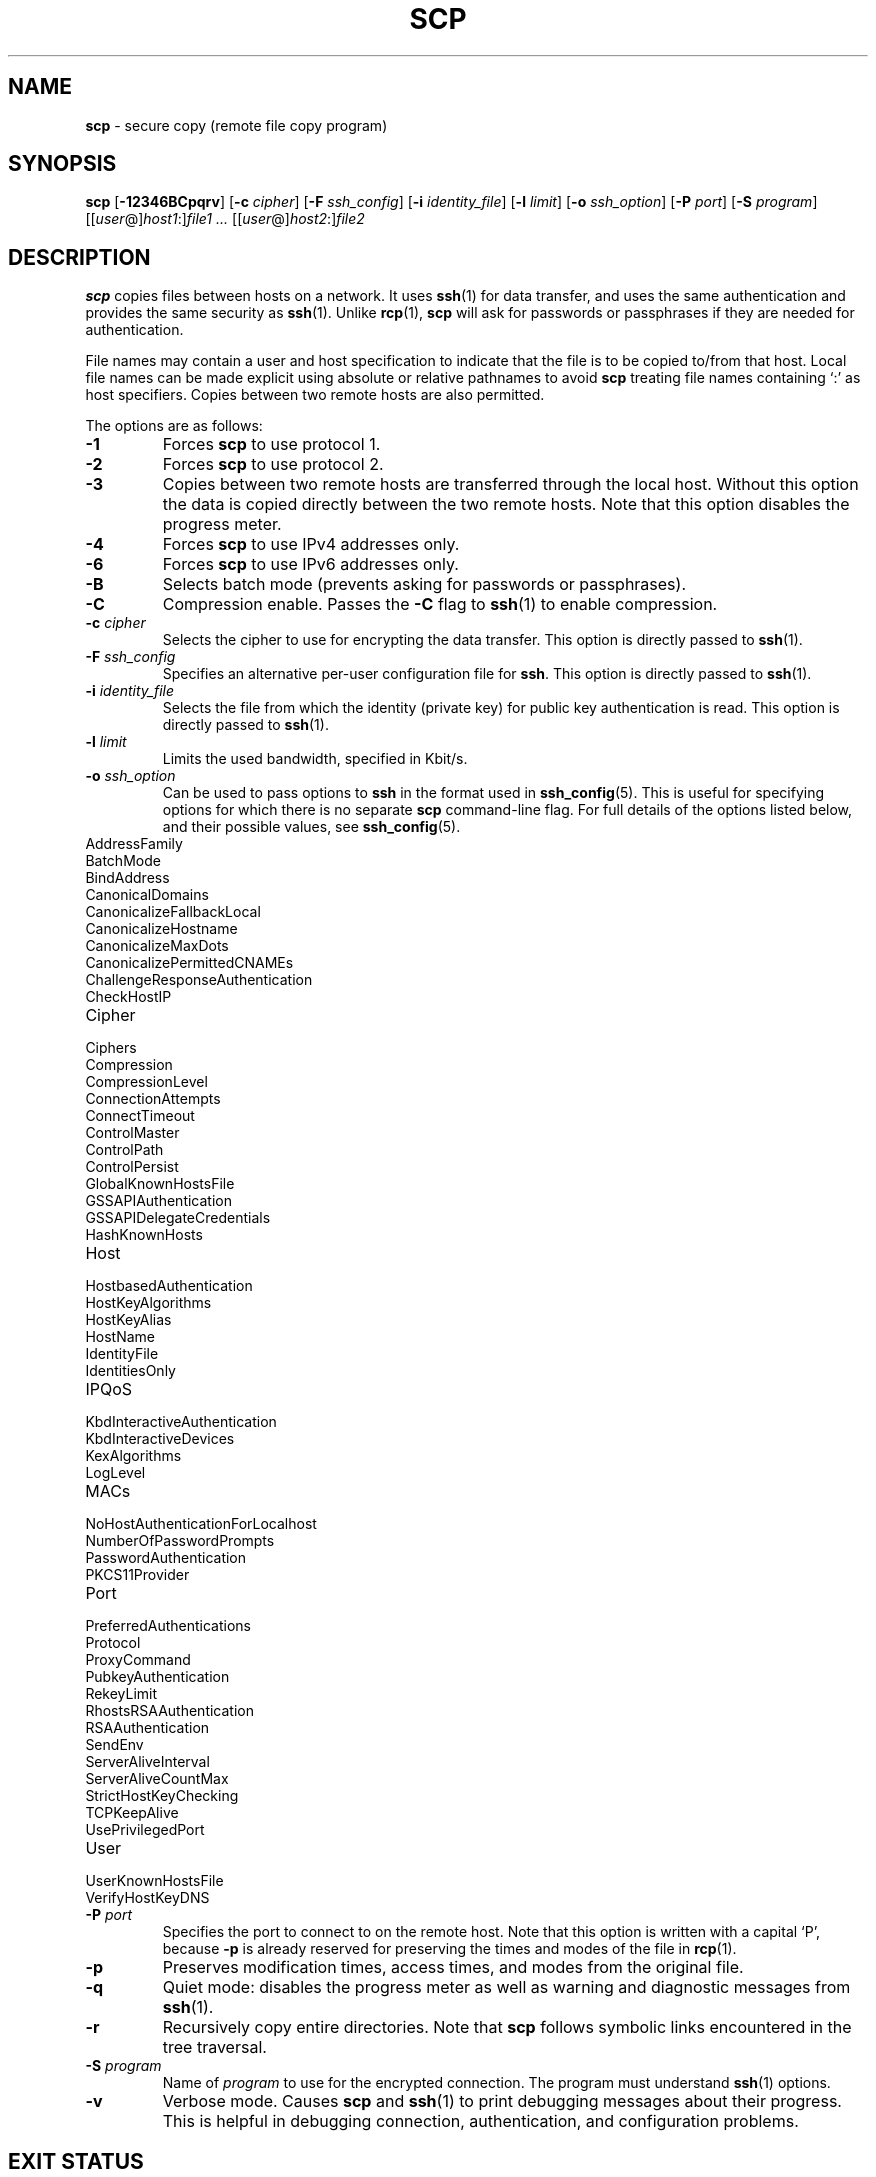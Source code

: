 .TH SCP 1 "October 20 2013 " ""
.SH NAME
\fBscp\fP
\- secure copy (remote file copy program)
.SH SYNOPSIS
.br
\fBscp\fP
[\fB\-12346BCpqrv\fP]
[\fB\-c\fP \fIcipher\fP]
[\fB\-F\fP \fIssh_config\fP]
[\fB\-i\fP \fIidentity_file\fP]
[\fB\-l\fP \fIlimit\fP]
[\fB\-o\fP \fIssh_option\fP]
[\fB\-P\fP \fIport\fP]
[\fB\-S\fP \fIprogram\fP]
[[\fIuser\fP@]\fIhost1\fP:]\fIfile1\fP
\fI...\fP
[[\fIuser\fP@]\fIhost2\fP:]\fIfile2\fP
.SH DESCRIPTION
\fBscp\fP
copies files between hosts on a network.
It uses
\fBssh\fP(1)
for data transfer, and uses the same authentication and provides the
same security as
\fBssh\fP(1).
Unlike
\fBrcp\fP(1),
\fBscp\fP
will ask for passwords or passphrases if they are needed for
authentication.

File names may contain a user and host specification to indicate
that the file is to be copied to/from that host.
Local file names can be made explicit using absolute or relative pathnames
to avoid
\fBscp\fP
treating file names containing
`:\&'
as host specifiers.
Copies between two remote hosts are also permitted.

The options are as follows:
.TP
\fB\-1\fP
Forces
\fBscp\fP
to use protocol 1.
.TP
\fB\-2\fP
Forces
\fBscp\fP
to use protocol 2.
.TP
\fB\-3\fP
Copies between two remote hosts are transferred through the local host.
Without this option the data is copied directly between the two remote
hosts.
Note that this option disables the progress meter.
.TP
\fB\-4\fP
Forces
\fBscp\fP
to use IPv4 addresses only.
.TP
\fB\-6\fP
Forces
\fBscp\fP
to use IPv6 addresses only.
.TP
\fB\-B\fP
Selects batch mode (prevents asking for passwords or passphrases).
.TP
\fB\-C\fP
Compression enable.
Passes the
\fB\-C\fP
flag to
\fBssh\fP(1)
to enable compression.
.TP
\fB\-c\fP \fIcipher\fP
Selects the cipher to use for encrypting the data transfer.
This option is directly passed to
\fBssh\fP(1).
.TP
\fB\-F\fP \fIssh_config\fP
Specifies an alternative
per-user configuration file for
\fBssh\fP.
This option is directly passed to
\fBssh\fP(1).
.TP
\fB\-i\fP \fIidentity_file\fP
Selects the file from which the identity (private key) for public key
authentication is read.
This option is directly passed to
\fBssh\fP(1).
.TP
\fB\-l\fP \fIlimit\fP
Limits the used bandwidth, specified in Kbit/s.
.TP
\fB\-o\fP \fIssh_option\fP
Can be used to pass options to
\fBssh\fP
in the format used in
\fBssh_config\fP(5).
This is useful for specifying options
for which there is no separate
\fBscp\fP
command-line flag.
For full details of the options listed below, and their possible values, see
\fBssh_config\fP(5).

.TP
AddressFamily
.TP
BatchMode
.TP
BindAddress
.TP
CanonicalDomains
.TP
CanonicalizeFallbackLocal
.TP
CanonicalizeHostname
.TP
CanonicalizeMaxDots
.TP
CanonicalizePermittedCNAMEs
.TP
ChallengeResponseAuthentication
.TP
CheckHostIP
.TP
Cipher
.TP
Ciphers
.TP
Compression
.TP
CompressionLevel
.TP
ConnectionAttempts
.TP
ConnectTimeout
.TP
ControlMaster
.TP
ControlPath
.TP
ControlPersist
.TP
GlobalKnownHostsFile
.TP
GSSAPIAuthentication
.TP
GSSAPIDelegateCredentials
.TP
HashKnownHosts
.TP
Host
.TP
HostbasedAuthentication
.TP
HostKeyAlgorithms
.TP
HostKeyAlias
.TP
HostName
.TP
IdentityFile
.TP
IdentitiesOnly
.TP
IPQoS
.TP
KbdInteractiveAuthentication
.TP
KbdInteractiveDevices
.TP
KexAlgorithms
.TP
LogLevel
.TP
MACs
.TP
NoHostAuthenticationForLocalhost
.TP
NumberOfPasswordPrompts
.TP
PasswordAuthentication
.TP
PKCS11Provider
.TP
Port
.TP
PreferredAuthentications
.TP
Protocol
.TP
ProxyCommand
.TP
PubkeyAuthentication
.TP
RekeyLimit
.TP
RhostsRSAAuthentication
.TP
RSAAuthentication
.TP
SendEnv
.TP
ServerAliveInterval
.TP
ServerAliveCountMax
.TP
StrictHostKeyChecking
.TP
TCPKeepAlive
.TP
UsePrivilegedPort
.TP
User
.TP
UserKnownHostsFile
.TP
VerifyHostKeyDNS
.TP
\fB\-P\fP \fIport\fP
Specifies the port to connect to on the remote host.
Note that this option is written with a capital
`P',
because
\fB\-p\fP
is already reserved for preserving the times and modes of the file in
\fBrcp\fP(1).
.TP
\fB\-p\fP
Preserves modification times, access times, and modes from the
original file.
.TP
\fB\-q\fP
Quiet mode: disables the progress meter as well as warning and diagnostic
messages from
\fBssh\fP(1).
.TP
\fB\-r\fP
Recursively copy entire directories.
Note that
\fBscp\fP
follows symbolic links encountered in the tree traversal.
.TP
\fB\-S\fP \fIprogram\fP
Name of
\fIprogram\fP
to use for the encrypted connection.
The program must understand
\fBssh\fP(1)
options.
.TP
\fB\-v\fP
Verbose mode.
Causes
\fBscp\fP
and
\fBssh\fP(1)
to print debugging messages about their progress.
This is helpful in
debugging connection, authentication, and configuration problems.
.SH EXIT STATUS
Ex -std scp
.SH SEE ALSO
\fBrcp\fP(1),
\fBsftp\fP(1),
\fBssh\fP(1),
\fBssh-add\fP(1),
\fBssh-agent\fP(1),
\fBssh-keygen\fP(1),
\fBssh_config\fP(5),
\fBsshd\fP(8)
.SH HISTORY
\fBscp\fP
is based on the
\fBrcp\fP(1)
program in
Bx
source code from the Regents of the University of California.
.SH AUTHORS

Timo Rinne <Mt tri@iki.fi>

Tatu Ylonen <Mt ylo@cs.hut.fi>
